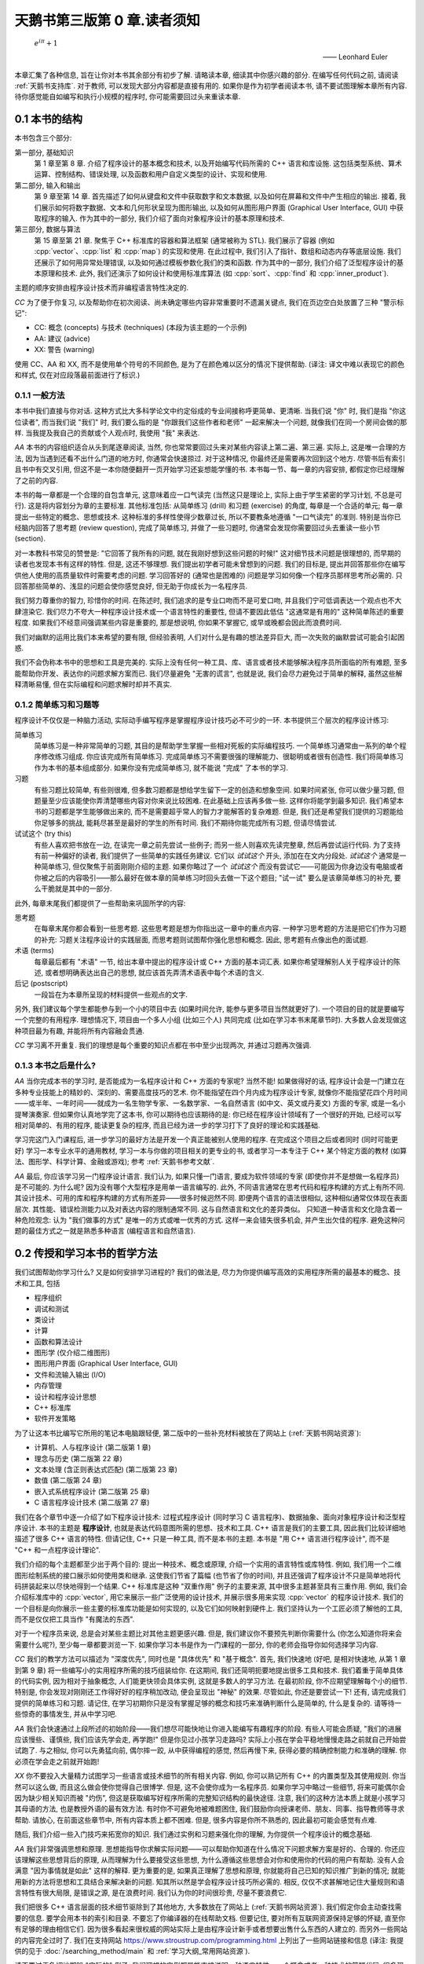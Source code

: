 ***********************************************************************************************************************
天鹅书第三版第 0 章.读者须知
***********************************************************************************************************************

.. epigraph::

  :math:`e^{i\pi} + 1`

  —— Leonhard Euler

本章汇集了各种信息, 旨在让你对本书其余部分有初步了解. 请略读本章, 细读其中你感兴趣的部分. 在编写任何代码之前, 请阅读 :ref:`天鹅书支持库`. 对于教师, 可以发现大部分内容都是直接有用的. 如果你是作为初学者阅读本书, 请不要试图理解本章所有内容. 待你感觉能自如编写和执行小规模的程序时, 你可能需要回过头来重读本章.

========================================================================================================================
0.1 本书的结构
========================================================================================================================

本书包含三个部分:

第一部分, 基础知识
  第 1 章至第 8 章. 介绍了程序设计的基本概念和技术, 以及开始编写代码所需的 C++ 语言和库设施. 这包括类型系统、算术运算、控制结构、错误处理, 以及函数和用户自定义类型的设计、实现和使用.

第二部分, 输入和输出
  第 9 章至第 14 章. 首先描述了如何从键盘和文件中获取数字和文本数据, 以及如何在屏幕和文件中产生相应的输出. 接着, 我们展示如何将数字数据、文本和几何形状呈现为图形输出, 以及如何从图形用户界面 (Graphical User Interface, GUI) 中获取程序的输入. 作为其中的一部分, 我们介绍了面向对象程序设计的基本原理和技术.

第三部分, 数据与算法
  第 15 章至第 21 章. 聚焦于 C++ 标准库的容器和算法框架 (通常被称为 STL). 我们展示了容器 (例如 :cpp:`vector`、:cpp:`list` 和 :cpp:`map`) 的实现和使用. 在此过程中, 我们引入了指针、数组和动态内存等底层设施. 我们还展示了如何用异常处理错误, 以及如何通过模板参数化我们的类和函数. 作为其中的一部分, 我们介绍了泛型程序设计的基本原理和技术. 此外, 我们还演示了如何设计和使用标准库算法 (如 :cpp:`sort`、:cpp:`find` 和 :cpp:`inner_product`).

主题的顺序安排由程序设计技术而非编程语言特性决定的.

*CC* 为了便于你复习, 以及帮助你在初次阅读、尚未确定哪些内容非常重要时不遗漏关键点, 我们在页边空白处放置了三种 "警示标记":

- CC: 概念 (concepts) 与技术 (techniques) (本段为该主题的一个示例)
- AA: 建议 (advice)
- XX: 警告 (warning)

使用 CC、AA 和 XX, 而不是使用单个符号的不同颜色, 是为了在颜色难以区分的情况下提供帮助. (译注: 译文中难以表现它的颜色和样式, 仅在对应段落最前面进行了标识.)

------------------------------------------------------------------------------------------------------------------------
0.1.1 一般方法
------------------------------------------------------------------------------------------------------------------------

本书中我们直接与你对话. 这种方式比大多科学论文中约定俗成的专业间接称呼更简单、更清晰. 当我们说 "你" 时, 我们是指 "你这位读者", 而当我们说 "我们" 时, 我们要么指的是 "你跟我们这些作者和老师" 一起来解决一个问题, 就像我们在同一个房间会做的那样. 当我提及我自己的贡献或个人观点时, 我使用 "我" 来表达.

*AA* 本书的内容组织适合从头到尾逐章阅读, 当然, 你也常常要回过头来对某些内容读上第二遍、第三遍. 实际上, 这是唯一合理的方法, 因为当遇到还看不出什么门道的地方时, 你通常会快速掠过. 对于这种情况, 你最终还是需要再次回到这个地方. 尽管书后有索引且书中有交叉引用, 但这不是一本你随便翻开一页开始学习还妄想能学懂的书. 本书每一节、每一章的内容安排, 都假定你已经理解了之前的内容.

本书的每一章都是一个合理的自包含单元, 这意味着应一口气读完 (当然这只是理论上, 实际上由于学生紧密的学习计划, 不总是可行). 这是将内容划分为章的主要标准. 其他标准包括: 从简单练习 (drill) 和习题 (exercise) 的角度, 每章是一个合适的单元; 每一章提出一些特定的概念、思想或技术. 这种标准的多样性使得少数章过长, 所以不要教条地遵循 "一口气读完" 的准则. 特别是当你已经脑内回答了思考题 (review question), 完成了简单练习, 并做了一些习题时, 你通常会发现你需要回过头去重读一些小节 (section).

对一本教科书常见的赞誉是: "它回答了我所有的问题, 就在我刚好想到这些问题的时候!" 这对细节技术问题是很理想的, 而早期的读者也发现本书有这样的特性. 但是, 这还不够理想. 我们提出初学者可能未曾想到的问题. 我们的目标是, 提出并回答那些你在编写供他人使用的高质量软件时需要考虑的问题. 学习回答好的 (通常也是困难的) 问题是学习如何像一个程序员那样思考所必需的. 只回答那些简单的、浅显的问题会使你感觉良好, 但无助于你成长为一名程序员.

我们努力尊重你的智力, 珍惜你的时间. 在陈述时, 我们追求的是专业口吻而不是可爱口吻, 并且我们宁可低调表达一个观点也不大肆渲染它. 我们尽力不夸大一种程序设计技术或一个语言特性的重要性, 但请不要因此低估 "这通常是有用的" 这种简单陈述的重要程度. 如果我们不经意间强调某些内容是重要的, 那是想说明, 你如果不掌握它, 或早或晚都会因此而浪费时间.

我们对幽默的运用比我们本来希望的要有限, 但经验表明, 人们对什么是有趣的想法差异巨大, 而一次失败的幽默尝试可能会引起困惑.

我们不会伪称本书中的思想和工具是完美的. 实际上没有任何一种工具、库、语言或者技术能够解决程序员所面临的所有难题, 至多能帮助你开发、表达你的问题求解方案而已. 我们尽量避免 "无害的谎言", 也就是说, 我们会尽力避免过于简单的解释, 虽然这些解释清晰易懂, 但在实际编程和问题求解时却并不真实.


-----------------------------------------------------------------------------------------------------------------------
0.1.2 简单练习和习题等
-----------------------------------------------------------------------------------------------------------------------

程序设计不仅仅是一种脑力活动, 实际动手编写程序是掌握程序设计技巧必不可少的一环. 本书提供三个层次的程序设计练习:

简单练习
  简单练习是一种非常简单的习题, 其目的是帮助学生掌握一些相对死板的实际编程技巧. 一个简单练习通常由一系列的单个程序修改练习组成. 你应该完成所有简单练习. 完成简单练习不需要很强的理解能力、很聪明或者很有创造性. 我们将简单练习作为本书的基本组成部分. 如果你没有完成简单练习, 就不能说 "完成" 了本书的学习.

习题
  有些习题比较简单, 有些则很难, 但多数习题都是想给学生留下一定的创造和想象空间. 如果时间紧张, 你可以做少量习题, 但题量至少应该能使你弄清楚哪些内容对你来说比较困难. 在此基础上应该再多做一些. 这样你将能学到最多知识. 我们希望本书的习题都是学生能够做出来的, 而不是需要超乎常人的智力才能解答的复杂难题. 但是, 我们还是希望我们提供的习题能给你足够多的挑战, 能耗尽甚至是最好的学生的所有时间. 我们不期待你能完成所有习题, 但请尽情尝试.

试试这个 (try this)
  有些人喜欢把书放在一边, 在读完一章之前先尝试一些例子; 而另一些人则喜欢先读完整章, 然后再尝试运行代码. 为了支持有前一种偏好的读者, 我们提供了一些简单的实践任务建议. 它们以 *试试这个* 开头, 添加在在文内分段处. *试试这个* 通常是一种简单练习, 但仅聚焦于前面刚刚介绍的主题. 如果你略过了一个 *试试这个* 而没有尝试它——可能因为你身边没有电脑或者你被之后的内容吸引——那么最好在做本章的简单练习时回头去做一下这个题目; "试一试" 要么是该章简单练习的补充, 要么干脆就是其中的一部分.

此外, 每章末尾我们都提供了一些帮助来巩固所学的内容:

思考题
  在每章末尾你都会看到一些思考题. 这些思考题是想为你指出这一章中的重点内容. 一种学习思考题的方法是把它们作为习题的补充: 习题关注程序设计的实践层面, 而思考题则试图帮你强化思想和概念. 因此, 思考题有点像出色的面试题.

术语 (terms)
  每章最后都有 "术语" 一节, 给出本章中提出的程序设计或 C++ 方面的基本词汇表. 如果你希望理解别人关于程序设计的陈述, 或者想明确表达出自己的思想, 就应该首先弄清术语表中每个术语的含义.

后记 (postscript)
  一段旨在为本章所呈现的材料提供一些观点的文字.

另外, 我们建议每个学生都能参与到一个小的项目中去 (如果时间允许, 能参与更多项目当然就更好了). 一个项目的目的就是要编写一个完整的有用程序. 理想情况下, 项目由一个多人小组 (比如三个人) 共同完成 (比如在学习本书末尾章节时). 大多数人会发现做这种项目最为有趣, 并能将所有内容融会贯通.

*CC* 学习离不开重复. 我们的理想是每个重要的知识点都在书中至少出现两次, 并通过习题再次强调.

-----------------------------------------------------------------------------------------------------------------------
0.1.3 本书之后是什么?
-----------------------------------------------------------------------------------------------------------------------

*AA* 当你完成本书的学习时, 是否能成为一名程序设计和 C++ 方面的专家呢? 当然不能! 如果做得好的话, 程序设计会是一门建立在多种专业技能上的精妙的、深刻的、需要高度技巧的艺术. 你不能指望在四个月内成为程序设计专家, 就像你不能指望花四个月时间——或半年、一年时间——就成为一名生物学专家、一名数学家、一名自然语言 (如中文、英文或丹麦文) 方面的专家, 或是一名小提琴演奏家. 但如果你认真地学完了这本书, 你可以期待也应该期待的是: 你已经在程序设计领域有了一个很好的开始, 已经可以写相对简单的、有用的程序, 能读更复杂的程序, 而且已经为进一步的学习打下了良好的理论和实践基础.

学习完这门入门课程后, 进一步学习的最好方法是开发一个真正能被别人使用的程序. 在完成这个项目之后或者同时 (同时可能更好) 学习一本专业水平的通用教材, 学习一本与你做的项目相关的更专业的书, 或者学习一本专注于 C++ 某个特定方面的教材 (如算法、图形学、科学计算、金融或游戏); 参考 :ref:`天鹅书参考文献`.

*AA* 最后, 你应该学习另一门程序设计语言. 我们认为, 如果只懂一门语言, 要成为软件领域的专家 (即使你并不是想做一名程序员) 是不可能的. 为什么呢? 因为没有哪个大型程序是用单一语言编写的. 此外, 不同语言通常在思考代码和程序构建的方式上有所不同. 其设计技术、可用的库和程序构建的方式有所差异——很多时候迥然不同. 即便两个语言的语法很相似, 这种相似通常仅体现在表面层次. 其性能、错误检测能力以及对表达内容的限制通常不同. 这与自然语言和文化的差异类似。 只知道一种语言和文化隐含着一种危险观念: 认为 "我们做事的方式" 是唯一的方式或唯一优秀的方式. 这样一来会错失很多机会, 并产生出欠佳的程序. 避免这种问题的最佳方式之一就是熟悉多种语言 (编程语言和自然语言).

========================================================================================================================
0.2 传授和学习本书的哲学方法
========================================================================================================================

我们试图帮助你学习什么? 又是如何安排学习进程的? 我们的做法是, 尽力为你提供编写高效的实用程序所需的最基本的概念、技术和工具, 包括

- 程序组织
- 调试和测试
- 类设计
- 计算
- 函数和算法设计
- 图形学 (仅介绍二维图形)
- 图形用户界面 (Graphical User Interface, GUI)
- 文件和流输入输出 (I/O)
- 内存管理
- 设计和程序设计思想
- C++ 标准库
- 软件开发策略

为了让这本书比编写它所用的笔记本电脑跟轻便, 第二版中的一些补充材料被放在了网站上 (:ref:`天鹅书网站资源`):

- 计算机、人与程序设计 (第二版第 1 章)
- 理念与历史 (第二版第 22 章)
- 文本处理 (含正则表达式匹配) (第二版第 23 章)
- 数值 (第二版第 24 章)
- 嵌入式系统程序设计 (第二版第 25 章)
- C 语言程序设计技术 (第二版第 27 章)

我们在各个章节中逐一介绍了如下程序设计技术: 过程式程序设计 (同时学习 C 语言程序)、数据抽象、面向对象程序设计和泛型程序设计. 本书的主题是 **程序设计**, 也就是表达代码意图所需的思想、技术和工具. C++ 语言是我们的主要工具, 因此我们比较详细地描述了很多 C++ 语言的特性. 但请记住, C++ 只是一种工具, 而不是本书的主题. 本书是 "用 C++ 语言进行程序设计", 而不是 "C++ 和一点程序设计理论".

我们介绍的每个主题都至少出于两个目的: 提出一种技术、概念或原理, 介绍一个实用的语言特性或库特性. 例如, 我们用一个二维图形绘制系统的接口展示如何使用类和继承. 这使我们节省了篇幅 (也节省了你的时间), 并且还强调了程序设计不只是简单地将代码拼装起来以尽快地得到一个结果. C++ 标准库是这种 "双重作用" 例子的主要来源, 其中很多主题甚至具有三重作用. 例如, 我们会介绍标准库中的 :cpp:`vector`, 用它来展示一些广泛使用的设计技术, 并展示很多用来实现 :cpp:`vector` 的程序设计技术. 我们的一个目标是向你展示一些主要的标准库功能是如何实现的, 以及它们如何映射到硬件上. 我们坚持认为一个工匠必须了解他的工具, 而不是仅仅把工具当作 "有魔法的东西".

对于一个程序员来说, 总是会对某些主题比对其他主题更感兴趣. 但是, 我们建议你不要预先判断你需要什么 (你怎么知道你将来会需要什么呢?), 至少每一章都要浏览一下. 如果你学习本书是作为一门课程的一部分, 你的老师会指导你如何选择学习内容.

*CC* 我们的教学方法可以描述为 "深度优先", 同时也是 "具体优先" 和 "基于概念". 首先, 我们快速地 (好吧, 是相对快速地, 从第 1 章到第 9 章) 将一些编写小的实用程序所需的技巧组装给你. 在这期间, 我们还简明扼要地提出很多工具和技术. 我们着重于简单具体的代码实例, 因为相对于抽象概念, 人们能更快领会具体实例, 这就是多数人的学习方法. 在最初阶段, 你不应期望理解每个小的细节. 特别是, 你会发现对刚刚还工作得好好的程序稍加改动, 便会呈现出 "神秘" 的效果. 尽管如此, 你还是要尝试一下! 还有, 请完成我们提供的简单练习和习题. 请记住, 在学习初期你只是没有掌握足够的概念和技巧来准确判断什么是简单的, 什么是复杂的. 请等待一些惊奇的事情发生, 并从中学习吧.

*AA* 我们会快速通过上段所述的初始阶段——我们想尽可能快地让你进入能编写有趣程序的阶段. 有些人可能会质疑, "我们的进展应该慢些、谨慎些, 我们应该先学会走, 再学跑!" 但是你见过小孩学习走路吗? 实际上小孩在学会平稳地慢慢走路之前就自己开始尝试跑了. 与之相似, 你可以先勇猛向前, 偶尔摔一跤, 从中获得编程的感觉, 然后再慢下来, 获得必要的精确控制能力和准确的理解. 你必须在学会走之前就开始跑!

*XX* 你不要投入大量精力试图学习一些语言或技术细节的所有相关内容. 例如, 你可以熟记所有 C++ 的内置类型及其使用规则. 你当然可以这么做, 而且这么做会使你觉得自己很博学. 但是, 这不会使你成为一名程序员. 如果你学习中略过一些细节, 将来可能偶尔会因为缺少相关知识而被 "灼伤", 但这是获取编写好程序所需的完整知识结构的最快途径. 注意, 我们的这种方法本质上就是小孩学习其母语的方法, 也是教授外语的最有效方法. 有时你不可避免地被难题困住, 我们鼓励你向授课老师、朋友、同事、指导教师等寻求帮助. 请放心, 在前面这些章节中, 所有内容本质上都不困难. 但是, 很多内容是你所不熟悉的, 因此最初可能会感觉有点难.

随后, 我们介绍一些入门技巧来拓宽你的知识. 我们通过实例和习题来强化你的理解, 为你提供一个程序设计的概念基础.

*AA* 我们非常强调思想和原理. 思想能指导你求解实际问题——可以帮助你知道在什么情况下问题求解方案是好的、合理的. 你还应该理解这些思想背后的原理, 从而理解为什么要接受这些思想, 为什么遵循这些思想会对你和使用你的代码的用户有帮助. 没有人会满意 "因为事情就是如此" 这样的解释. 更为重要的是, 如果真正理解了思想和原理, 你就能将自己已知的知识推广到新的情况; 就能用新的方法将思想和工具结合来解决新的问题. 知其所以然是学会程序设计技巧所必需的. 相反, 仅仅不求甚解地记住大量规则和语言特性有很大局限, 是错误之源, 是在浪费时间. 我们认为你的时间很珍贵, 尽量不要浪费它.

我们把很多 C++ 语言层面的技术细节驱除到了其他地方, 大多数放在了网站上 (:ref:`天鹅书网站资源`). 我们假定你会主动查找需要的信息. 要学会用本书的索引和目录. 不要忘了你编译器的在线帮助文档. 但要记住, 要对所有互联网资源保持足够的怀疑, 直至你有足够的理由相信它们. 因为很多看起来很权威的网站实际上是由程序设计新手或者想要出售什么东西的人建立的. 而另外一些网站的内容完全过时了. 我们在支持网站 https://www.stroustrup.com/programming.html 上列出了一些网站链接和信息 (译注: 我提供的见于 :doc:`/searching_method/main` 和 :ref:`学习大纲_常用网站资源`).

请不要过于急切地期盼 "实际的" 例子. 我们理想的实例都是能直接说明一种语言特性、一个概念或者一种技术的简短代码. 很多现实世界中的实例比我们给出的实例要凌乱很多, 而且不过是我们所展示内容的组合. 包含数十万行代码的成功商业程序正是基于我们用几个 50 行规模的程序所展示出来的技术. 理解现实世界程序的最快途径, 就是深入掌握基础知识.

我们不会用 "涉及乖巧动物的可爱风格" 来阐述我们的观点. 我们假定你的目标是编写供他人使用的实用程序. 因此书中给出的实例要么是用来说明语言特性, 要么是从实际应用中提取出来的. 我们的叙述风格都是用专业人员对 (将来的) 专业人员的那种口气.

C++ 建立在两个支柱上:

能够高效直接地访问机器资源
  它使得 C++ 能高效地进行底层而接近机器的程序设计, 而这在许多应用领域是必不可少的.

强大的 (零开销 (zero-overhead)) 抽象机制
  它通过提供高层次程序设计所需的优雅、灵活、类型和资源安全而又保持高效的机制, 使得摆脱易于出错的低层次程序设计成为可能.

本书涵盖了两种程序设计层次. 我们用高层次抽象的实现作为示例, 来介绍低层次的语言特性和程序设计技术. 我们的目标是总是尽可能编写高层次的代码. 但这往往需要先用低层次的机制和技术构建出一个基础. 我们的目标是让你掌握这两种程序设计层次.

------------------------------------------------------------------------------------------------------------------------
0.2.1 学生须知
------------------------------------------------------------------------------------------------------------------------

数以万计的大一新生在使用本书的前两个版本学习程序设计之前, 从未接触过哪怕一行代码. 他们中大多数都成功了, 因此你也可以做到.

你不必将本书作为课程的一部分来阅读. 本书被广泛用于自学. 然而, 无论你是通过课程学习还是自学程序设计, 尝试与他人合作. 程序设计被曲解为一项孤独的活动. 但对于大多数人, 当他们加入一个拥有共同目标的团体时, 会工作得更好, 学习得更快. 与朋友一起学习并讨论问题并不是作弊! 这是最有效率——也是最愉快——的进步方式. 不说别的, 与朋友合作迫使你清楚表达你的想法, 而这几乎是测试你理解情况和确保你能牢记的最有效途径. 你不必亲自去探求每个晦涩用语和编程环境问题的答案. 然而, 请不要欺骗你自己, 偷懒不去做简单练习和一定量的习题 (即使没有老师强迫你做). 记住: 程序设计 (相比于其他) 是一项你必须通过实践来掌握的实用技能.

大多数学生——尤其是那些考虑周到的优秀学生——都会经历质疑自己辛勤付出是否值得的时刻. 当 (不是 "如果") 这种情况发生在你身上时, 休息一下, 重读本章读者须知, 查看网站上 (:ref:`天鹅书网站资源`) 发布的 "计算机、人与程序设计" 和 "理念与历史" 章节. 在那里, 我试图阐明我感兴趣于程序设计的原因, 以及我为何认为它是为世界做出积极贡献的关键工具.

请别太心急. 学习任何重要的新技能都需要时间.

这本书的主要目的在于帮助你用代码表达你的想法, 而非教你如何获取这些想法. 在这个过程中, 我们提供了许多例子来解释我们是如何解决某些问题的, 通常是通过对问题进行分析, 然后逐步优化解决方案. 我们认为程序设计本身就是一种解决问题的形式: 只有完全理解一个问题及其解决方案, 你才能为它编写出正确的程序; 同样, 只有通过构建和测试程序, 你才能确信你的理解是全面的. 因此, 程序设计本质上是为了增进理解而进行的一种努力. 然而, 我们试图通过实例来演示这一点, 而不是通过 "传教布道" 或展示对问题解决方案的详细描述

------------------------------------------------------------------------------------------------------------------------
0.2.2 教师须知
------------------------------------------------------------------------------------------------------------------------

*CC* 不, 本书不是在教传统的计算机科学 101 课程. 这是一本关于如何构建可使用软件的书. 因此, 它省略了许多计算机科学学生在传统课程中常常接触到的内容 (图灵完备性、状态机、离散数学、形式文法等). 甚至, 基于学生从幼儿园起就以不同方式使用过计算机的假设, 硬件也被本书所忽略. 本书甚至不尝试提及大多数重要的计算机科学主题. 它关注程序设计 (或更广泛地说, 关注如何开发程序), 因此相比许多传统课程, 它更深入地探讨了更少的主题. 本书力求仅将一件事做到极致, 而计算机科学并非单一课程所能涵盖的. 如果本书/课程被用作计算机科学、计算机工程、电气工程 (我们的首批学生中有很多是电气工程专业)、信息科学或其他涉及程序设计的专业的一部分, 我们希望它与其他课程一起讲授, 作为整体介绍的一部分.

许多学生都希望了解为什么要教授这些科目，以及为什么要以这种方式教授这些科目. 因此请在教学过程中向学生传达我的教学理念、总体方法等. 此外, 为了激励学生, 请简要展示一些 C++ 广泛应用的领域和应用程序, 如航空航天、医学、游戏、动画、汽车、金融和科学计算.

========================================================================================================================
0.3 ISO 标准 C++
========================================================================================================================

C++ 由 ISO 标准定义. 首个 ISO C++ 标准于 1998 年获得批准, 因而该版本 C++ 被称为 C++98. 本书这一版的代码采用当代 C++ (Contemporary C++), 即 C++20 (加上一些 C++23 的内容). 如果你的编译器不支持 C++20 [C++20], 请更新至最新版本编译器. 你可以从各种供应商处下载优秀的现代 C++ 编译器, 请参见 https://www.stroustrup.com/compilers.html. 使用较早且支持性较差的语言版本学习程序设计可能会遇到不必要的困难. (译注: :ref:`我的 C++ 环境配置教程 <环境配置>`.)

另一方面, 你看处于只能使用 C++14 或 C++17 的环境中. 本书的大部分内容仍然适用, 但你会因缺乏 C++20 引入的特性而遇到问题:

模块 (:cpp:`module`) (§7.7.1)
  使用头文件 (§7.7.2) 替代模块. 特别是, 使用 :cpp:`#include "PPPheaders.h"` 来编译我们的示例和你的习题, 而不是 :cpp:`#include "PPP.h"` (:ref:`天鹅书支持库`).

范围 (:cpp:`range`) (§20.7)
  使用显式迭代器, 而不是使用范围. 例如, 使用 :cpp:`sort(v.begin(), v.end())`, 而不是 :cpp:`ranges::sort(v)`. 如果/当这变得乏味, 你可以为你喜欢的算法编写自己的范围版本 (§21.1).

:cpp:`span` (§16.4.1)
  重新使用古老的 "指针和大小" 技巧. 例如, 使用 :cpp:`void f(int* p, int n);` 而不是 :cpp:`void f(span<int> s)`, 然后根据需要自己进行范围检查.

概念 (:cpp:`concept`) (§18.1.3)
  使用无修饰的 :cpp:`template <typename T>` 并期盼一切顺利. 哪怕这样的代码中仅有简单错误, 也会产生出非常可怕的错误信息.

------------------------------------------------------------------------------------------------------------------------
0.3.1 可移植性 (portability)
------------------------------------------------------------------------------------------------------------------------

编写运行于多种平台的 C++ 程序是很常见的情况. 一些重要的 C++ 应用甚至运行于我们闻所未闻的平台! 我们认为在各种及其架构和操作系统能使用 C++ 是非常重要的特性. 本质上, 本书的每个例子都不仅是 ISO 标准 C++ 程序, 还是可移植的. 所谓移植性, 我们指的是除了假设存在一个符合最新标准的 C++ 实现之外, 我们不对计算机、操作系统以及编译器做其他任何假设. 除非特别之处, 本书的代码都能运行于任何一种 C++ 实现, 并且确实已经在多种计算机平台和操作系统上测试通过了.

不同系统编译、链接和运行 C++ 程序的细节各不相同, 此外, 大多数系统都提供了多个编译器和工具供选择. 本书并不包括解释众多且常常变化的工具集. 我们可能会在本书的支持网站 (:ref:`天鹅书支持库`) 上添加一些这类的信息.

如果你在使用任何一种流行的但相对复杂的 IDE (集成开发环境, Integrated Development Environment) 时遇到了困难, 我们建议你尝试命令行工作方式; 它极其简单. 例如, 下面给出的是在 Unix 或 Linux 平台用 GNU C++ 编译器编译、链接和运行一个包含两个源文件 my_file1.cpp 和 my_file2.cpp 的简单程序所需的全部命令:

.. code-block:: cpp
  :linenos:

  c++ -o my_program my_file1.cpp my_file2.cpp
  ./my_program

是的, 这真的就是全部.

另一种入门方法是使用构建系统, 例如 CMake (:ref:`天鹅书支持库`). 然而, 这条路径最好由有经验的人员来指导最开始的步骤.

(译注: :ref:`我的 C++ 环境配置教程 <环境配置>` 中直接为天鹅书第二版、第三版提供了支持.)

------------------------------------------------------------------------------------------------------------------------
0.3.2 代码保证
------------------------------------------------------------------------------------------------------------------------

除非用于说明错误, 本书中的代码都是类型安全的 (对象 (object) 仅根据其定义 (definition) 被使用). 我们遵循《C++ 核心准则》(*The C++ Core Guidelines*) 中的规则来简化程序设计并消除常见错误. 你可以在网上找到《C++ 核心准则》[CG], 而且在需要确保遵循准则时使用规则检查器. (译注: :ref:`我的 C++ 环境配置教程 <环境配置>` 默认配置了规则检查器 clang-tidy 并开启了一些不影响初学者学习的常见检查.)

我们不推荐你在初学阶段深究这部分内容, 但它让你放心地知道, 本书推荐的风格和技术都有工业支持. 一旦你熟悉了 C++ 并了解了潜在的错误 (比如在读完 16 章之后), 我们建议你阅读《C++ 核心准则》的介绍并尝试使用一个《C++ 核心准则》检查器, 看看检查器是如何在代码运行之前消除其中的错误.

------------------------------------------------------------------------------------------------------------------------
0.3.3 C++ 简史
------------------------------------------------------------------------------------------------------------------------

我从 1979 年末开始设计并实现 C++, 大约六个月后为我的第一个用户提供了支持. 初始功能包括带有构造函数和析构函数的类 (§8.4.2, §15.5), 以及函数参数声明 (§3.5.2). 起初, 该语言被称为 *C with Classes*, 但为了避免与 C 混淆, 它在1985 年被重命名为 *C++*.

C++ 的基本理念是将 C 语言高效利用硬件的能力 (如设备驱动、内存管理器、进程调度器等) [K&R] 与 Simula 组织代码的机制 (特别是类和派生类) [Simula] 结合起来. 我需要它来完成一个项目, 即构建一个分布式 Unix 系统. 如果成功, 它可能会成为首个 Unix 集群, 但对 C++ 的开发 "分散" 了我的注意力, 使我没能专注于这一目标.

1985 年, 首个 C++ 编译器和基础库的商业化实现正式发布. 我编写了其中大部分代码及大部分文档. 首部关于 C++ 的书籍《C++程序设计语言》(*The C++ Programming Language*) [TC++PL] 也同期出版. 当时, 该语言支持被称为数据抽象 (data abstraction) 和面向对象 (object-oriented) 程序设计 (§12.3, §12.5). 此外, 它对泛型程序设计 (generic programming) 提供了基础性支持 (§21.1.2).

20 世纪 80 年代末, 我致力于设计异常 (exception) (§4.6) 和模板 (template) (第 18 章). 模板旨在沿袭 Alex Stepanov 的研究 [AS,2009], 支持泛型程序设计.

1989 年, 几家大型企业认定我们需要为 C++ 制定 ISO 标准. 与 Margaret Ellis 一起, 我撰写了成为 C++ 标准化基石的文档——《ARM》(The Annotated C++ Reference Manual) [ARM]. 首个 ISO 标准于 1998 年由 20 个国家批准, 称为 C++98. 在之后十年时间里, C++98 支撑了 C++ 使用的迅猛增长, 并为后续发展提供了大量宝贵反馈. 除语言外, 标准还规定了一个大规模的标准库. 在 C++98 中, 最重要的标准库组件是 STL, 其提供了迭代器(§19.3.2)、容器 (例如 :cpp:`vector` (§3.6) 和 :cpp:`map` (§20.2)) 和算法 (§21).

C++11 是一次重大升级, 它为编译时计算 (§3.3.1) 添加了改进设施, 加入了 lambdas (§13.3.3, §21.2.3), 并正式支持了并发. 并发在 C++ 早期就有应用, 但这个既有趣又重要的话题已超出本书的讨论范围. 学完本书后你可以参考 [AW,2019]. C++11 标准库新增了许多使用组件, 特别是随机数生成 (§4.7.5) 和资源管理指针 (:cpp:`unique_ptr` (§18.5.2) 和 :cpp:`shared_ptr` (§18.5.3)).

C++14 和 C++17 增加了许多实用的特性, 但并未增加对全新程序设计风格的支持.

C++20 [C++20] 是 C++ 的一次重大改进, 其重要性与 C++11 相当, 并且接近于实现我在 1994 年《C++的设计与演化》(*The Design and Evolution of C++*) [DnE] 中所阐述的, 对 C++ 的理想. 它进行了许多扩展, 包括添加了模块 (module) (§7.7.1)、概念 (concept) (§18.1.3)、协程 (coroutine) (超出本书范围) 以及范围 (range) (§20.7).

这些改动在几十年来逐渐演进, 并且高度重视向后兼容性 (backwards compability) (译注: 向后兼容性指新版本仍能直接使用旧版本代码). 我有一些上世纪 80 年代的小程序至今仍能正常运行. 如果旧的代码无法正常编译或运行, 原因通常是操作系统或第三方库的变更. 这提供了一定程度的稳定性，对于那些维护使用了几十年的软件的组织来说, 这是 C++ 的一大特色.

关于 C++ 设计与演化的更全面讨论, 请参考《C++ 的设计与演化》[DnE] 以及我的三篇 ACM 程序设计历史会议 (ACM History of Programming Conference) 论文 [HOPL-2] [HOPL-3] [HOPL-4]. 不过, 这些不是为初学者编写的.

.. _天鹅书支持库:

========================================================================================================================
0.4 天鹅书支持库
========================================================================================================================

本书中的所有代码均为 ISO 标准 C++ 代码. 要开始编译并运行示例, 请在代码开头添加以下两行:

.. code-block:: cpp
  :linenos:

  import std;
  using namespace std;

这使得标准库可用.

不幸的是, 标准并未保证对 :cpp:`vector` 等容器进行范围检查 (range checking), 而大多数实现默认情况下也不强制执行这样的检查. 通常, 这样的强制检查必须通过启用因编译器而异的选项来开启. 我们认为范围检查对于简化学习过程并减少挫败感至关重要. 因此, 我们提供了一个名为 :cpp:`PPP_support` 的模块, 该模块提供了一个保证对下标操作进行范围检查的 C++ 标准库版本 (参见 https://www.stroustrup.com/programming.html). 因此, 请勿直接使用 :cpp:`std` 模块, 而是改为使用:

.. code-block:: cpp
  :linenos:

  #include "PPP.h"

我们还提供了与 :cpp:`"PPP.h"` 类似的 :cpp:`"PPPheaders.h"`, 供无法使用具有良好模块支持的编译器的人使用. 该版本提供的 C++ 标准库内容更少, 且编译速度更慢.

有些人对我们为本书第一版和第二版使用支持头文件的做法 (译注: 如这里用 :cpp:`#include "PPP.h"` 而不是用 :cpp:`import std;`) 作出评论, 称 "使用非标准的头文件不是实际的 C++". 然而这是合理的, 因为这些支持头文件的内容 100% 符合 ISO C++ 标准, 并且不会改变正确程序的含义. 我们认为, 我们的支持库能够很好地帮助你避免不可移植的代码和意外行为, 这一点非常重要. 此外, 编写出能够更容易地支持高质量高效代码的库是 C++ 的主要用途之一. :cpp:`PPP_support` 模块只是其中一个简单的例子.

*AA* 如果你不能下载本书的支持库, 或者在编译时遇到困难, 可以直接使用标准库, 但要设法找到启用范围检查的方法. 所有主要 C++ 实现都有这样的选项, 但要设法找到并启用它并非易事. 对于所有环境配置问题, 最佳做法是向有经验的人寻求建议.

此外, 当你阅读到第 10 章并需要运行图形学 (Graphics) 和图形用户界面 (Graphical User Interface, GUI) 的代码时, 你需要安装 Qt graphics/GUI 系统以及为本书专门设计的接口库. 参见 *印刷错误* 和 https://www.stroustrup.com/programming.html.

(译注: :ref:`我的 C++ 环境配置教程 <环境配置>` 默认配置了检查, 并直接支持天鹅书第二版、第三版使用的教学库和 Qt.)

.. _天鹅书网站资源:

------------------------------------------------------------------------------------------------------------------------
0.4.1 网站资源
------------------------------------------------------------------------------------------------------------------------

网上关于 C++ 的资料浩如烟海, 包括文本和视频. 遗憾的是, 这些资料的质量参差不齐, 许多针对高水平用户, 许多已经过时. 因此, 使用时请小心谨慎, 并保持足够的怀疑态度.

*AA* 本书的支持网站是 https://www.stroustrup.com/programming.html. 在那里, 你可以找到

- :cpp:`PPP_support` 模块源代码 (:ref:`天鹅书支持库`).
- :cpp:`PPP.h` 和 :cpp:`PPPheaders.h` 头文件 (:ref:`天鹅书支持库`).
- 一些本书支持库的安装指南.
- 一些代码示例.
- 勘误表.
- 天鹅书第二版 (《Programming: Principles and Practice Using C++》第二版) [PPP2] 中为了节省篇幅和因为有其他资源可用而被删减的章节. 这些章节可在 https://www.stroustrup.com/programming.html 获取, 并在天鹅书第三版文本中以如下形式引用: PPP2.Ch22 或 PPP2.§22.1.2.

其他网络资源:

- 我的网站 https://www.stroustrup.com 包含大量与 C++ 相关的资料.
- C++ 基金会的网站 https://www.isocpp.org 提供了各种有用且有趣的信息, 其中有很多与标准化相关, 但也有大量文章和新闻.
- 我推荐用 https://cppreference.com 作为在线的参考手册. 我自己每天都用它来查阅语言和标准库中晦涩的细节. 但我不推荐将它当成教程使用.
- 主要的 C++ 实现者, 如 Clang、GCC 和 Microsoft, 都提供了其产品良好版本的免费下载 (https://www.stroustrup.com/compilers.html). 所有这些产品均具备强制执行下标范围检查的选项.
- 有很多网站提供 (免费) 在线 C++ 编译服务, 如 `Compiler Explorer <https://godbolt.org>`_. 这些网站易于使用, 非常适合测试小的示例和查看不同编译器及其不同版本如何处理源代码.
- 有关如何使用当代 C++ (Contemporary C++) 的指南, 参见 `C++ 核心准则 <https://github.com/isocpp/CppCoreGuidelines>`_ [CG] 和 `它的小型支持库 <https://github/microsoft/GSL>`_. 除非用于说明错误, 本书中的代码均遵循核心准则.
- 对于第 10 章到第 14 章的内容, 我们使用 `Qt <https://www.qt.io>`_ 作为图形学和 GUI 代码的基础.

=======================================================================================================================
0.5 作者简介
=======================================================================================================================

你可能有理由问: "你是谁, 凭什么认为能帮助我学习程序设计?" 以下是我预制的个人简介:

Bjarne Stroustrup 是 C++ 的设计者和最初实现者, 也是《C++程序设计语言（第4版）》(*The C++ Programming Language (4th Edition)*)、《C++之旅（第3版）》(*A Tour of C++ (3rd Edition)*)、《程序设计：使用C++的原理与实践（第3版）》(*Programming: Principles and Practice Using C++ (3rd Edition)*) 以及许多流行和学术出版物的作者. 他目前在纽约市的哥伦比亚大学 (Columbia University) 担任计算机科学教授. Stroustrup 博士是美国国家工程院 (the US National Academy of Engineering) 成员, 也是 IEEE、ACM 和计算机历史博物馆 (CHM) 会士 (fellow). 他荣获了 2018 年 Charles Stark Draper 奖, IEEE 计算机协会 2018 年的计算机先锋奖以及 2017 年英国工程技术学会 (IET) 法拉第奖章. 加入哥伦比亚大学之前, 他是得克萨斯农工大学 (Texas A&M University) 的特聘教授以及摩根士丹利 (Morgan Stanley) 的技术院士和董事总经理. 他的许多重要工作都是在贝尔实验室完成的. 他的研究兴趣包括分布式系统、设计、程序设计技术、软件开发工具和编程语言. 为使 C++ 成为现实世界软件开发的稳定且不断更新的基础, 他在 ISO C++ 标准制定工作中担任了超过 30 年的领导角色. 他持有奥胡斯大学 (Aarhus University) 数学硕士学位, 并在该校计算机科学系担任荣誉教授; 他还持有剑桥大学 (Cambridge University) 计算机科学博士学位, 并是丘吉尔学院 (Churchill College) 的荣誉院士. 他还是马德里卡洛斯三世大学 (Universidad Carlos III de Madrid) 的荣誉博士. https://www.stroustrup.com.

换句话说, 我拥有丰富的工业和学术经验.

我曾使用本书的早期版本教授过数千名大一新生, 其中许多人之前从未写过一行代码. 除此之外, 我还教授过从本科生到经验丰富的开发人员和科学家等各个层次的人群. 我现在在哥伦比亚大学教授本科生和研究生的最后一年课程.

我的确有工作之外的生活. 我已婚, 有两个孩子和五个孙子孙女. 我读很多书, 包括历史、科幻小说、犯罪小说和时事. 我喜欢各种音乐, 包括古典音乐、经典摇滚、蓝调和乡村音乐. 与朋友一起品尝美食是必不可少的, 而且我喜欢游览世界各地有趣的地方. 为了能够享受美食, 我坚持跑步.

要了解更多生平信息, 请访问 https://www.stroustrup.com/bio.html.

.. _天鹅书参考文献:

========================================================================================================================
0.6 参考文献
========================================================================================================================

下面列出了本章提及的参考文献, 以及可能对你有用的一些文献.

[ARM]
  M. Ellis and B. Stroustrup: *The Annotated C++ Reference Manual*. Addison-Wesley. 1990. ISBN 0-201-51459-1.

[AS,2009]
  Alexander Stepanov and Paul McJones: *Elements of Programming*. Addison-Wesley. 2009. ISBN 978-0-321-63537-2.

[AW,2019]
  Anthony Williams: *C++ Concurrency in Action: Practical Multithreading (Second edition)*. Manning Publishing. 2019. ISBN 978-1617294693.

[BS,2022]
  B. Stroustrup: *A Tour of C++ (3rd edition)*. Addison-Wesley, 2022. ISBN 978-0136816485.

[CG]
  B. Stroustrup and H. Sutter: *C++ Core Guidelines*. https://github.com/isocpp/CppCoreGuidelines/blob/master/CppCoreGuidelines.md.

[C++20]
  Richard Smith (editor): *The C++ Standard*. ISO/IEC 14882:2020.

[DnE]
  B. Stroustrup: *The Design and Evolution of C++*. Addison-Wesley, 1994. ISBN 0201543303.

[HOPL-2]
  B. Stroustrup: *A History of C++: 1979–1991*. Proc. ACM History of Programming Languages Conference (HOPL-2). ACM Sigplan Notices. Vol 28, No 3. 1993.

[HOPL-3]
  B. Stroustrup: *Evolving a language in and for the real world: C++ 1991-2006*. ACM HOPL-III. June 2007.

[HOPL-4]
  B. Stroustrup: *Thriving in a crowded and changing world: C++ 2006-2020*. ACM/SIGPLAN History of Programming Languages conference, HOPL-IV. June 2021.

[K&R]
  Brian W. Kernighan and Dennis M. Ritchie: *The C Programming Language*. Prentice-Hall. 1978. ISBN 978-0131101630.

[Simula]
  Graham Birtwistle, Ole-Johan Dahl, Bjørn Myhrhaug, and Kristen Nygaard: *SIMULA BEGIN*. Studentlitteratur. 1979. ISBN 91-44-06212-5.

[TC++PL]
  B. Stroustrup: *The C++ Programming Language (Fourth Edition)*. Addison-Wesley, 2013. ISBN 0321563840.

========================================================================================================================
后记
========================================================================================================================

每章最后都附有一个简短的 "后记", 试图对该章节所呈现的内容提供一些看法. 我们这样做是因为认识到这些内容可能——而且通常是——令人望而生畏的, 而只有在完成习题, 阅读后续章节 (应用本章中的概念) 并回顾本章之后, 才能完全理解. *不要慌!* 放轻松; 会有这种情况是很自然的, 而且在我们预料之中. 你不会在一天内就成为专家, 但通过学习本书, 你可以成为一名相当称职的程序员. 在此过程中, 你会遇到许多信息, 众多示例和诸多技术, 这些都曾令成千上万的程序员感到振奋和有趣.
